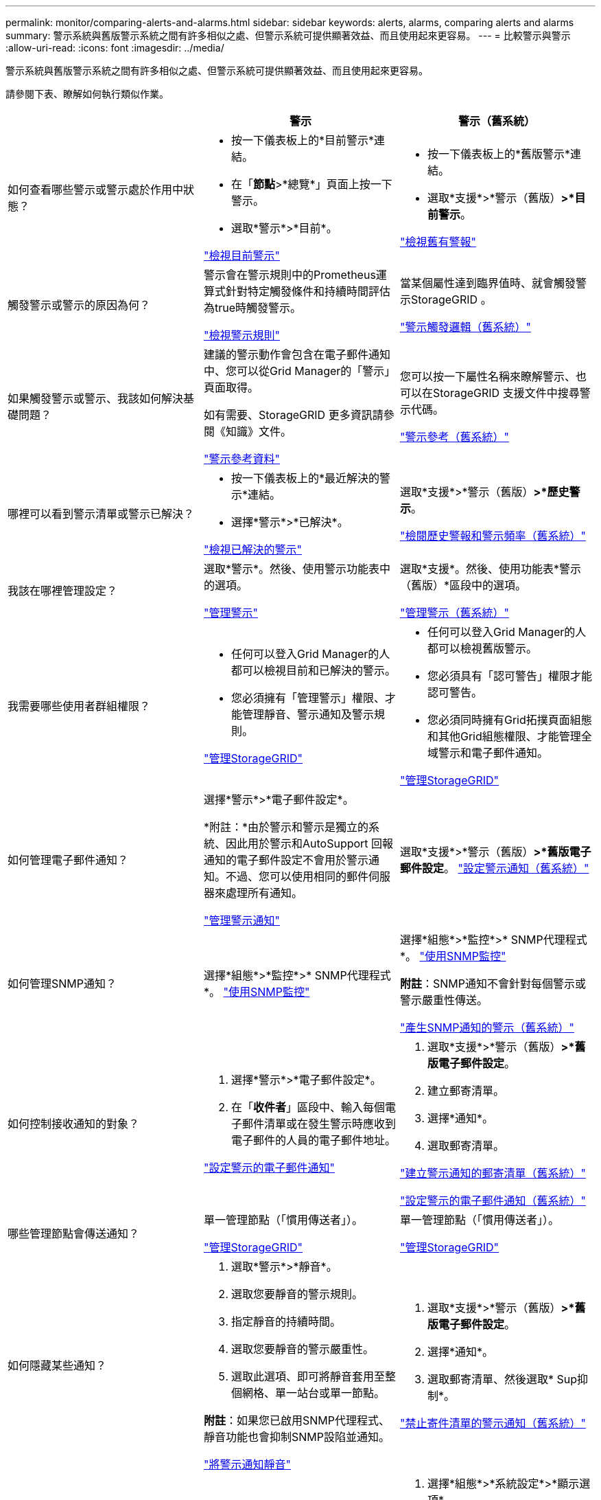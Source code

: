 ---
permalink: monitor/comparing-alerts-and-alarms.html 
sidebar: sidebar 
keywords: alerts, alarms, comparing alerts and alarms 
summary: 警示系統與舊版警示系統之間有許多相似之處、但警示系統可提供顯著效益、而且使用起來更容易。 
---
= 比較警示與警示
:allow-uri-read: 
:icons: font
:imagesdir: ../media/


[role="lead"]
警示系統與舊版警示系統之間有許多相似之處、但警示系統可提供顯著效益、而且使用起來更容易。

請參閱下表、瞭解如何執行類似作業。

|===
|  | 警示 | 警示（舊系統） 


 a| 
如何查看哪些警示或警示處於作用中狀態？
 a| 
* 按一下儀表板上的*目前警示*連結。
* 在「*節點*>*總覽*」頁面上按一下警示。
* 選取*警示*>*目前*。


link:viewing-current-alerts.html["檢視目前警示"]
 a| 
* 按一下儀表板上的*舊版警示*連結。
* 選取*支援*>*警示（舊版）*>*目前警示*。


link:viewing-legacy-alarms.html["檢視舊有警報"]



 a| 
觸發警示或警示的原因為何？
 a| 
警示會在警示規則中的Prometheus運算式針對特定觸發條件和持續時間評估為true時觸發警示。

link:managing-alerts.html["檢視警示規則"]
 a| 
當某個屬性達到臨界值時、就會觸發警示StorageGRID 。

link:managing-alarms.html["警示觸發邏輯（舊系統）"]



 a| 
如果觸發警示或警示、我該如何解決基礎問題？
 a| 
建議的警示動作會包含在電子郵件通知中、您可以從Grid Manager的「警示」頁面取得。

如有需要、StorageGRID 更多資訊請參閱《知識》文件。

link:alerts-reference.html["警示參考資料"]
 a| 
您可以按一下屬性名稱來瞭解警示、也可以在StorageGRID 支援文件中搜尋警示代碼。

link:alarms-reference.html["警示參考（舊系統）"]



 a| 
哪裡可以看到警示清單或警示已解決？
 a| 
* 按一下儀表板上的*最近解決的警示*連結。
* 選擇*警示*>*已解決*。


link:viewing-resolved-alerts.html["檢視已解決的警示"]
 a| 
選取*支援*>*警示（舊版）*>*歷史警示*。

link:managing-alarms.html["檢閱歷史警報和警示頻率（舊系統）"]



 a| 
我該在哪裡管理設定？
 a| 
選取*警示*。然後、使用警示功能表中的選項。

link:managing-alerts.html["管理警示"]
 a| 
選取*支援*。然後、使用功能表*警示（舊版）*區段中的選項。

link:managing-alarms.html["管理警示（舊系統）"]



 a| 
我需要哪些使用者群組權限？
 a| 
* 任何可以登入Grid Manager的人都可以檢視目前和已解決的警示。
* 您必須擁有「管理警示」權限、才能管理靜音、警示通知及警示規則。


link:../admin/index.html["管理StorageGRID"]
 a| 
* 任何可以登入Grid Manager的人都可以檢視舊版警示。
* 您必須具有「認可警告」權限才能認可警告。
* 您必須同時擁有Grid拓撲頁面組態和其他Grid組態權限、才能管理全域警示和電子郵件通知。


link:../admin/index.html["管理StorageGRID"]



 a| 
如何管理電子郵件通知？
 a| 
選擇*警示*>*電子郵件設定*。

*附註：*由於警示和警示是獨立的系統、因此用於警示和AutoSupport 回報通知的電子郵件設定不會用於警示通知。不過、您可以使用相同的郵件伺服器來處理所有通知。

link:managing-alerts.html["管理警示通知"]
 a| 
選取*支援*>*警示（舊版）*>*舊版電子郵件設定*。 link:managing-alarms.html["設定警示通知（舊系統）"]



 a| 
如何管理SNMP通知？
 a| 
選擇*組態*>*監控*>* SNMP代理程式*。 link:using-snmp-monitoring.html["使用SNMP監控"]
 a| 
選擇*組態*>*監控*>* SNMP代理程式*。 link:using-snmp-monitoring.html["使用SNMP監控"]

*附註*：SNMP通知不會針對每個警示或警示嚴重性傳送。

link:alarms-that-generate-snmp-notifications.html["產生SNMP通知的警示（舊系統）"]



 a| 
如何控制接收通知的對象？
 a| 
. 選擇*警示*>*電子郵件設定*。
. 在「*收件者*」區段中、輸入每個電子郵件清單或在發生警示時應收到電子郵件的人員的電子郵件地址。


link:managing-alerts.html["設定警示的電子郵件通知"]
 a| 
. 選取*支援*>*警示（舊版）*>*舊版電子郵件設定*。
. 建立郵寄清單。
. 選擇*通知*。
. 選取郵寄清單。


link:managing-alarms.html["建立警示通知的郵寄清單（舊系統）"]

link:managing-alarms.html["設定警示的電子郵件通知（舊系統）"]



 a| 
哪些管理節點會傳送通知？
 a| 
單一管理節點（「慣用傳送者」）。

link:../admin/index.html["管理StorageGRID"]
 a| 
單一管理節點（「慣用傳送者」）。

link:../admin/index.html["管理StorageGRID"]



 a| 
如何隱藏某些通知？
 a| 
. 選取*警示*>*靜音*。
. 選取您要靜音的警示規則。
. 指定靜音的持續時間。
. 選取您要靜音的警示嚴重性。
. 選取此選項、即可將靜音套用至整個網格、單一站台或單一節點。


*附註*：如果您已啟用SNMP代理程式、靜音功能也會抑制SNMP設陷並通知。

link:managing-alerts.html["將警示通知靜音"]
 a| 
. 選取*支援*>*警示（舊版）*>*舊版電子郵件設定*。
. 選擇*通知*。
. 選取郵寄清單、然後選取* Sup抑制*。


link:managing-alarms.html["禁止寄件清單的警示通知（舊系統）"]



 a| 
如何隱藏所有通知？
 a| 
選取*警示*>*靜音*。然後選取*所有規則*。

*附註*：如果您已啟用SNMP代理程式、靜音功能也會抑制SNMP設陷並通知。

link:managing-alerts.html["將警示通知靜音"]
 a| 
. 選擇*組態*>*系統設定*>*顯示選項*。
. 選取「*全部禁止通知*」核取方塊。


*附註*：全系統禁止電子郵件通知、也會抑制事件觸發AutoSupport 的功能性電子郵件。

link:managing-alarms.html["全系統禁止電子郵件通知"]



 a| 
如何自訂條件和觸發條件？
 a| 
. 選擇*警示*>*警示規則*。
. 選取要編輯的預設規則、或選取*建立自訂規則*。


link:managing-alerts.html["編輯警示規則"]

link:managing-alerts.html["建立自訂警示規則"]
 a| 
. 選取*支援*>*警示（舊版）*>*全域警示*。
. 建立全域自訂警示以覆寫預設警示、或監控沒有預設警示的屬性。


link:managing-alarms.html["建立全域自訂警示（舊系統）"]



 a| 
如何停用個別警示或警示？
 a| 
. 選擇*警示*>*警示規則*。
. 選取規則、然後按一下*編輯規則*。
. 取消選取「*已啟用*」核取方塊。


link:managing-alerts.html["停用警示規則"]
 a| 
. 選取*支援*>*警示（舊版）*>*全域警示*。
. 選取規則、然後按一下「編輯」圖示。
. 取消選取「*已啟用*」核取方塊。


link:managing-alarms.html["停用預設警示（舊系統）"]

link:managing-alarms.html["停用全域自訂警示（舊系統）"]

|===